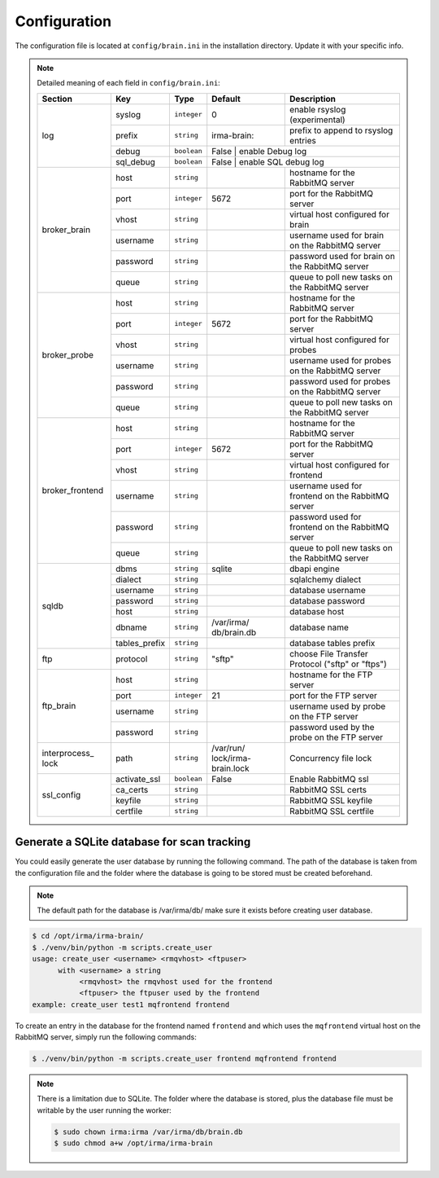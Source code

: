 .. _brain-app-configuration:

Configuration
-------------

The configuration file is located at ``config/brain.ini`` in the installation
directory. Update it with your specific info.

.. note:: Detailed meaning of each field in ``config/brain.ini``:

     +----------------+-------------+------------+-----------+---------------------------------------------------+
     |     Section    |      Key    |    Type    |  Default  | Description                                       |
     +================+=============+============+===========+===================================================+
     |                |   syslog    |``integer`` |     0     | enable rsyslog (experimental)                     |
     |                +-------------+------------+-----------+---------------------------------------------------+
     |                |   prefix    |``string``  |irma-brain:| prefix to append to rsyslog entries               |
     |   log          +-------------+------------+-----------+---------------------------------------------------+
     |                |    debug    | ``boolean``|   False   | enable Debug log                                  |
     |                +-------------+------------+----------------+----------------------------------------------+
     |                |  sql_debug  | ``boolean``|   False   | enable SQL debug log                              |
     +----------------+-------------+------------+-----------+---------------------------------------------------+
     |                |     host    | ``string`` |           | hostname for the RabbitMQ server                  |
     |                +-------------+------------+-----------+---------------------------------------------------+
     |                |     port    |``integer`` |   5672    | port for the RabbitMQ server                      |
     |                +-------------+------------+-----------+---------------------------------------------------+
     |  broker_brain  |     vhost   | ``string`` |           | virtual host configured for brain                 |
     |                +-------------+------------+-----------+---------------------------------------------------+
     |                |   username  | ``string`` |           | username used for brain on the RabbitMQ server    |
     |                +-------------+------------+-----------+---------------------------------------------------+
     |                |   password  | ``string`` |           | password used for brain on the RabbitMQ server    |
     |                +-------------+------------+-----------+---------------------------------------------------+
     |                |     queue   | ``string`` |           | queue to poll new tasks on the RabbitMQ server    |
     +----------------+-------------+------------+-----------+---------------------------------------------------+
     |                |     host    | ``string`` |           | hostname for the RabbitMQ server                  |
     |                +-------------+------------+-----------+---------------------------------------------------+
     |                |     port    |``integer`` |   5672    | port for the RabbitMQ server                      |
     |                +-------------+------------+-----------+---------------------------------------------------+
     |   broker_probe |     vhost   | ``string`` |           | virtual host configured for probes                |
     |                +-------------+------------+-----------+---------------------------------------------------+
     |                |   username  | ``string`` |           | username used for probes on the RabbitMQ server   |
     |                +-------------+------------+-----------+---------------------------------------------------+
     |                |   password  | ``string`` |           | password used for probes on the RabbitMQ server   |
     |                +-------------+------------+-----------+---------------------------------------------------+
     |                |     queue   | ``string`` |           | queue to poll new tasks on the RabbitMQ server    |
     +----------------+-------------+------------+-----------+---------------------------------------------------+
     |                |     host    | ``string`` |           | hostname for the RabbitMQ server                  |
     |                +-------------+------------+-----------+---------------------------------------------------+
     |                |     port    |``integer`` |   5672    | port for the RabbitMQ server                      |
     |                +-------------+------------+-----------+---------------------------------------------------+
     |broker_frontend |     vhost   | ``string`` |           | virtual host configured for frontend              |
     |                +-------------+------------+-----------+---------------------------------------------------+
     |                |   username  | ``string`` |           | username used for frontend on the RabbitMQ server |
     |                +-------------+------------+-----------+---------------------------------------------------+
     |                |   password  | ``string`` |           | password used for frontend on the RabbitMQ server |
     |                +-------------+------------+-----------+---------------------------------------------------+
     |                |     queue   | ``string`` |           | queue to poll new tasks on the RabbitMQ server    |
     +----------------+-------------+------------+-----------+---------------------------------------------------+
     |                |    dbms     | ``string`` |  sqlite   | dbapi engine                                      |
     |                +-------------+------------+-----------+---------------------------------------------------+
     |                |   dialect   | ``string`` |           | sqlalchemy dialect                                |
     |  sqldb         +-------------+------------+-----------+---------------------------------------------------+
     |                |  username   | ``string`` |           | database username                                 |
     |                +-------------+------------+-----------+---------------------------------------------------+
     |                |  password   | ``string`` |           | database password                                 |
     |                +-------------+------------+-----------+---------------------------------------------------+
     |                |    host     | ``string`` |           | database host                                     |
     |                +-------------+------------+-----------+---------------------------------------------------+
     |                |   dbname    | ``string`` |/var/irma/ |                                                   |
     |                |             |            |db/brain.db| database name                                     |
     |                +-------------+------------+-----------+---------------------------------------------------+
     |                |tables_prefix| ``string`` |           | database tables prefix                            |
     +----------------+-------------+------------+-----------+---------------------------------------------------+
     |      ftp       |   protocol  | ``string`` |   "sftp"  | choose File Transfer Protocol ("sftp" or "ftps")  |
     +----------------+-------------+------------+-----------+---------------------------------------------------+
     |                |     host    | ``string`` |           | hostname for the FTP server                       |
     |                +-------------+------------+-----------+---------------------------------------------------+
     |                |     port    |``integer`` |    21     | port for the FTP server                           |
     |  ftp_brain     +-------------+------------+-----------+---------------------------------------------------+
     |                |   username  | ``string`` |           | username used by probe on the FTP server          |
     |                +-------------+------------+-----------+---------------------------------------------------+
     |                |   password  | ``string`` |           | password used by the probe on the FTP server      |
     +----------------+-------------+------------+-----------+---------------------------------------------------+
     | interprocess_  |   path      | ``string`` |/var/run/  | Concurrency file lock                             |
     | lock           |             |            |lock/irma- |                                                   |
     |                |             |            |brain.lock |                                                   |
     +----------------+-------------+------------+-----------+---------------------------------------------------+
     |                |activate_ssl | ``boolean``|    False  | Enable RabbitMQ ssl                               |
     |                +-------------+------------+-----------+---------------------------------------------------+
     |                |ca_certs     | ``string`` |           | RabbitMQ SSL certs                                |
     |  ssl_config    +-------------+------------+-----------+---------------------------------------------------+
     |                |keyfile      | ``string`` |           | RabbitMQ SSL keyfile                              |
     |                +-------------+------------+-----------+---------------------------------------------------+
     |                |certfile     | ``string`` |           | RabbitMQ SSL certfile                             |
     +----------------+-------------+------------+-----------+---------------------------------------------------+


Generate a SQLite database for scan tracking
````````````````````````````````````````````

You could easily generate the user database by running the following command.
The path of the database is taken from the configuration file and the folder
where the database is going to be stored must be created beforehand.

.. note::

    The default path for the database is /var/irma/db/ make sure it exists before creating user database.

.. code-block:: bash

    $ cd /opt/irma/irma-brain/
    $ ./venv/bin/python -m scripts.create_user
    usage: create_user <username> <rmqvhost> <ftpuser>
          with <username> a string
               <rmqvhost> the rmqvhost used for the frontend
               <ftpuser> the ftpuser used by the frontend
    example: create_user test1 mqfrontend frontend

To create an entry in the database for the frontend named ``frontend`` and
which uses the ``mqfrontend`` virtual host on the RabbitMQ server, simply run
the following commands:

.. code-block:: bash

    $ ./venv/bin/python -m scripts.create_user frontend mqfrontend frontend


.. note::

    There is a limitation due to SQLite. The folder where the database is
    stored, plus the database file must be writable by the user running the
    worker:

    .. code-block:: bash

        $ sudo chown irma:irma /var/irma/db/brain.db
        $ sudo chmod a+w /opt/irma/irma-brain
